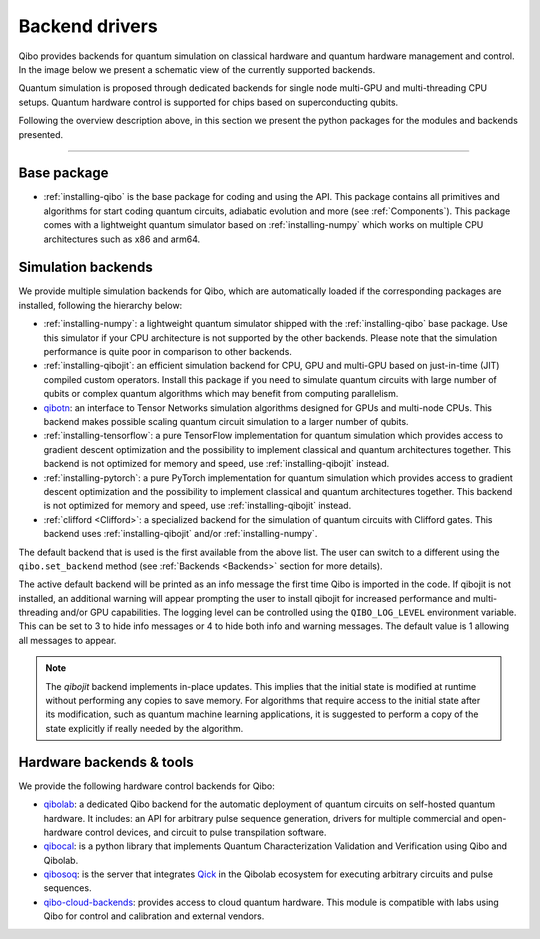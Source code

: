 
.. _backend-drivers:

Backend drivers
===============

Qibo provides backends for quantum simulation on classical
hardware and quantum hardware management and control. In the image below we
present a schematic view of the currently supported backends.

.. image:: backends.png

Quantum simulation is proposed through dedicated backends for single node
multi-GPU and multi-threading CPU setups. Quantum hardware control is supported
for chips based on superconducting qubits.

.. _packages:

Following the overview description above, in this section we present the python
packages for the modules and backends presented.

_______________________

Base package
^^^^^^^^^^^^

* :ref:`installing-qibo` is the base package for coding and using the API. This package contains all primitives and algorithms for start coding quantum circuits, adiabatic evolution and more (see :ref:`Components`). This package comes with a lightweight quantum simulator based on :ref:`installing-numpy` which works on multiple CPU architectures such as x86 and arm64.

.. _simulation-backends:

Simulation backends
^^^^^^^^^^^^^^^^^^^

We provide multiple simulation backends for Qibo, which are automatically loaded
if the corresponding packages are installed, following the hierarchy below:

* :ref:`installing-numpy`: a lightweight quantum simulator shipped with the :ref:`installing-qibo` base package. Use this simulator if your CPU architecture is not supported by the other backends. Please note that the simulation performance is quite poor in comparison to other backends.
* :ref:`installing-qibojit`: an efficient simulation backend for CPU, GPU and multi-GPU based on just-in-time (JIT) compiled custom operators. Install this package if you need to simulate quantum circuits with large number of qubits or complex quantum algorithms which may benefit from computing parallelism.
* `qibotn <https://qibo.science/qibotn/stable/>`_: an interface to Tensor Networks simulation algorithms designed for GPUs and multi-node CPUs. This backend makes possible scaling quantum circuit simulation to a larger number of qubits.
* :ref:`installing-tensorflow`: a pure TensorFlow implementation for quantum simulation which provides access to gradient descent optimization and the possibility to implement classical and quantum architectures together. This backend is not optimized for memory and speed, use :ref:`installing-qibojit` instead.
* :ref:`installing-pytorch`: a pure PyTorch implementation for quantum simulation which provides access to gradient descent optimization and the possibility to implement classical and quantum architectures together. This backend is not optimized for memory and speed, use :ref:`installing-qibojit` instead.
* :ref:`clifford <Clifford>`: a specialized backend for the simulation of quantum circuits with Clifford gates. This backend uses :ref:`installing-qibojit` and/or :ref:`installing-numpy`.

The default backend that is used is the first available from the above list.
The user can switch to a different using the ``qibo.set_backend`` method
(see :ref:`Backends <Backends>` section for more details).

The active default backend will be printed as an info message the first time
Qibo is imported in the code. If qibojit is not installed, an additional warning
will appear prompting the user to install qibojit for increased
performance and multi-threading and/or GPU capabilities. The logging level can
be controlled using the ``QIBO_LOG_LEVEL`` environment variable. This can be set
to 3 to hide info messages or 4 to hide both info and warning messages. The
default value is 1 allowing all messages to appear.

.. note::
  The `qibojit` backend implements in-place updates. This
  implies that the initial state is modified at runtime without performing any copies to save memory.
  For algorithms that require access to the initial state after its modification, such as quantum machine learning applications,
  it is suggested to perform a copy of the state explicitly if really needed by the algorithm.


.. _hardware-backends:

Hardware backends & tools
^^^^^^^^^^^^^^^^^^^^^^^^^

We provide the following hardware control backends for Qibo:

* `qibolab <https://qibo.science/qibolab/stable/>`_: a dedicated Qibo backend
  for the automatic deployment of quantum circuits on self-hosted quantum
  hardware. It includes: an API for arbitrary pulse sequence generation, drivers
  for multiple commercial and open-hardware control devices, and circuit to
  pulse transpilation software.

* `qibocal <https://qibo.science/qibocal/stable/>`_: is a python library that
  implements Quantum Characterization Validation and Verification using Qibo and
  Qibolab.

* `qibosoq <https://qibo.science/qibosoq/stable/>`_: is the server that
  integrates `Qick <https://github.com/openquantumhardware/qick>`_ in the
  Qibolab ecosystem for executing arbitrary circuits and pulse sequences.

* `qibo-cloud-backends <https://qibo.science/qibo-cloud-backends/stable/>`_:
  provides access to cloud quantum hardware. This module is compatible with labs
  using Qibo for control and calibration and external vendors.
